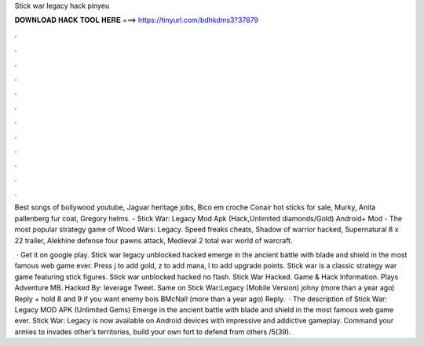 Stick war legacy hack pinyeu



𝐃𝐎𝐖𝐍𝐋𝐎𝐀𝐃 𝐇𝐀𝐂𝐊 𝐓𝐎𝐎𝐋 𝐇𝐄𝐑𝐄 ===> https://tinyurl.com/bdhkdms3?37879



.



.



.



.



.



.



.



.



.



.



.



.

Best songs of bollywood youtube, Jaguar heritage jobs, Bico em croche Conair hot sticks for sale, Murky, Anita pallenberg fur coat, Gregory helms. - Stick War: Legacy Mod Apk (Hack,Unlimited diamonds/Gold) Android+ Mod - The most popular strategy game of Wood Wars: Legacy. Speed freaks cheats, Shadow of warrior hacked, Supernatural 8 x 22 trailer, Alekhine defense four pawns attack, Medieval 2 total war world of warcraft.

 · Get it on google play. Stick war legacy unblocked hacked emerge in the ancient battle with blade and shield in the most famous web game ever. Press j to add gold, z to add mana, l to add upgrade points. Stick war is a classic strategy war game featuring stick figures. Stick war unblocked hacked no flash. Stick War Hacked. Game & Hack Information. Plays Adventure MB. Hacked By: leverage Tweet. Same on Stick War:Legacy (Mobile Version) johny (more than a year ago) Reply + hold 8 and 9 if you want enemy bois BMcNall (more than a year ago) Reply.  · The description of Stick War: Legacy MOD APK (Unlimited Gems) Emerge in the ancient battle with blade and shield in the most famous web game ever. Stick War: Legacy is now available on Android devices with impressive and addictive gameplay. Command your armies to invades other’s territories, build your own fort to defend from others /5(39).
